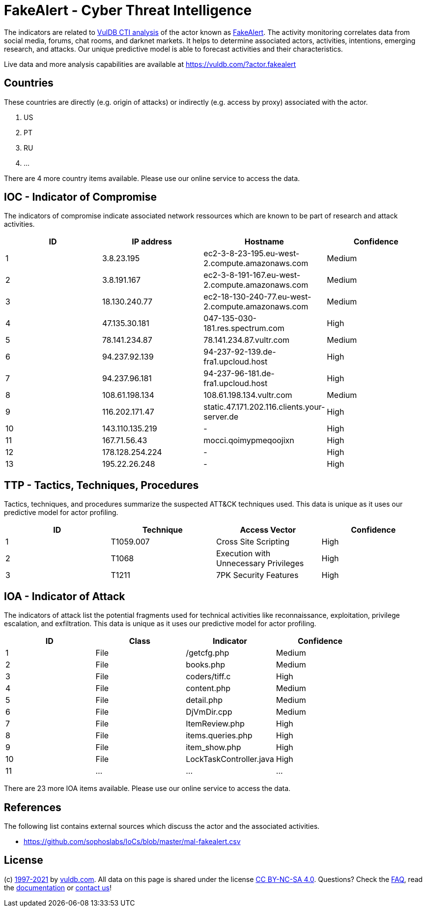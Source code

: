 = FakeAlert - Cyber Threat Intelligence

The indicators are related to https://vuldb.com/?doc.cti[VulDB CTI analysis] of the actor known as https://vuldb.com/?actor.fakealert[FakeAlert]. The activity monitoring correlates data from social media, forums, chat rooms, and darknet markets. It helps to determine associated actors, activities, intentions, emerging research, and attacks. Our unique predictive model is able to forecast activities and their characteristics.

Live data and more analysis capabilities are available at https://vuldb.com/?actor.fakealert

== Countries

These countries are directly (e.g. origin of attacks) or indirectly (e.g. access by proxy) associated with the actor.

. US
. PT
. RU
. ...

There are 4 more country items available. Please use our online service to access the data.

== IOC - Indicator of Compromise

The indicators of compromise indicate associated network ressources which are known to be part of research and attack activities.

[options="header"]
|========================================
|ID|IP address|Hostname|Confidence
|1|3.8.23.195|ec2-3-8-23-195.eu-west-2.compute.amazonaws.com|Medium
|2|3.8.191.167|ec2-3-8-191-167.eu-west-2.compute.amazonaws.com|Medium
|3|18.130.240.77|ec2-18-130-240-77.eu-west-2.compute.amazonaws.com|Medium
|4|47.135.30.181|047-135-030-181.res.spectrum.com|High
|5|78.141.234.87|78.141.234.87.vultr.com|Medium
|6|94.237.92.139|94-237-92-139.de-fra1.upcloud.host|High
|7|94.237.96.181|94-237-96-181.de-fra1.upcloud.host|High
|8|108.61.198.134|108.61.198.134.vultr.com|Medium
|9|116.202.171.47|static.47.171.202.116.clients.your-server.de|High
|10|143.110.135.219|-|High
|11|167.71.56.43|mocci.qoimypmeqoojixn|High
|12|178.128.254.224|-|High
|13|195.22.26.248|-|High
|========================================

== TTP - Tactics, Techniques, Procedures

Tactics, techniques, and procedures summarize the suspected ATT&CK techniques used. This data is unique as it uses our predictive model for actor profiling.

[options="header"]
|========================================
|ID|Technique|Access Vector|Confidence
|1|T1059.007|Cross Site Scripting|High
|2|T1068|Execution with Unnecessary Privileges|High
|3|T1211|7PK Security Features|High
|========================================

== IOA - Indicator of Attack

The indicators of attack list the potential fragments used for technical activities like reconnaissance, exploitation, privilege escalation, and exfiltration. This data is unique as it uses our predictive model for actor profiling.

[options="header"]
|========================================
|ID|Class|Indicator|Confidence
|1|File|/getcfg.php|Medium
|2|File|books.php|Medium
|3|File|coders/tiff.c|High
|4|File|content.php|Medium
|5|File|detail.php|Medium
|6|File|DjVmDir.cpp|Medium
|7|File|ItemReview.php|High
|8|File|items.queries.php|High
|9|File|item_show.php|High
|10|File|LockTaskController.java|High
|11|...|...|...
|========================================

There are 23 more IOA items available. Please use our online service to access the data.

== References

The following list contains external sources which discuss the actor and the associated activities.

* https://github.com/sophoslabs/IoCs/blob/master/mal-fakealert.csv

== License

(c) https://vuldb.com/?doc.changelog[1997-2021] by https://vuldb.com/?doc.about[vuldb.com]. All data on this page is shared under the license https://creativecommons.org/licenses/by-nc-sa/4.0/[CC BY-NC-SA 4.0]. Questions? Check the https://vuldb.com/?doc.faq[FAQ], read the https://vuldb.com/?doc[documentation] or https://vuldb.com/?contact[contact us]!
